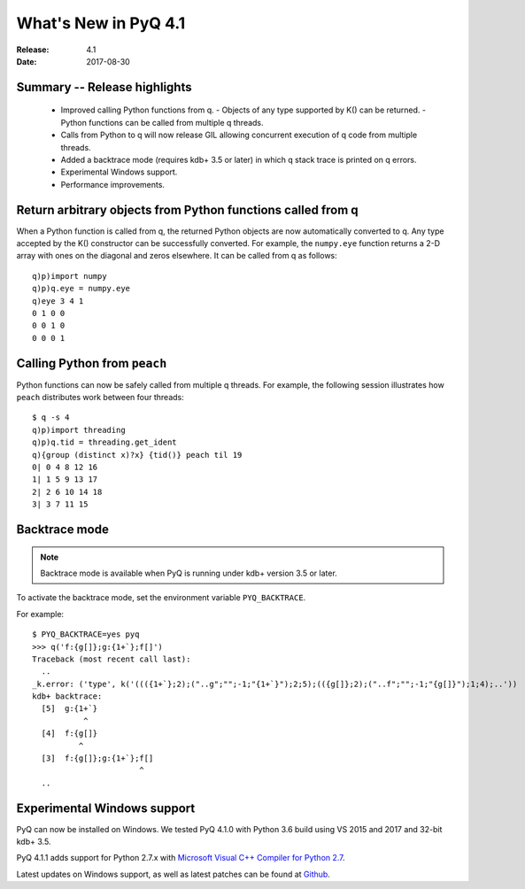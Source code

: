*********************
What's New in PyQ 4.1
*********************

:Release: 4.1
:Date: 2017-08-30

.. testsetup:: *

   import numpy

Summary -- Release highlights
=============================

  * Improved calling Python functions from q.
    - Objects of any type supported by K() can be returned.
    - Python functions can be called from multiple q threads.
  * Calls from Python to q will now release GIL allowing concurrent
    execution of q code from multiple threads.
  * Added a backtrace mode (requires kdb+ 3.5 or later) in which q
    stack trace is printed on q errors.
  * Experimental Windows support.
  * Performance improvements.


Return arbitrary objects from Python functions called from q
============================================================

When a Python function is called from q, the returned Python
objects are now automatically converted to q.  Any type accepted
by the K() constructor can be successfully converted.  For example,
the ``numpy.eye`` function returns a 2-D array with ones on the
diagonal and zeros elsewhere.  It can be called from q as follows:

::

    q)p)import numpy
    q)p)q.eye = numpy.eye
    q)eye 3 4 1
    0 1 0 0
    0 0 1 0
    0 0 0 1


Calling Python from ``peach``
=============================

Python functions can now be safely called from multiple q threads.
For example, the following session illustrates how ``peach`` distributes
work between four threads:

::

    $ q -s 4
    q)p)import threading
    q)p)q.tid = threading.get_ident
    q){group (distinct x)?x} {tid()} peach til 19
    0| 0 4 8 12 16
    1| 1 5 9 13 17
    2| 2 6 10 14 18
    3| 3 7 11 15


Backtrace mode
==============

.. note::

    Backtrace mode is available when PyQ is running under kdb+ version 3.5
    or later.

To activate the backtrace mode, set the environment variable ``PYQ_BACKTRACE``.

For example::

    $ PYQ_BACKTRACE=yes pyq
    >>> q('f:{g[]};g:{1+`};f[]')
    Traceback (most recent call last):
      ..
    _k.error: ('type', k('((({1+`};2);("..g";"";-1;"{1+`}");2;5);(({g[]};2);("..f";"";-1;"{g[]}");1;4);..'))
    kdb+ backtrace:
      [5]  g:{1+`}
               ^
      [4]  f:{g[]}
              ^
      [3]  f:{g[]};g:{1+`};f[]
                           ^
      ..


Experimental Windows support
============================

PyQ can now be installed on Windows.  We tested PyQ 4.1.0 with Python 3.6 build using VS 2015 and 2017
and 32-bit kdb+ 3.5.

PyQ 4.1.1 adds support for Python 2.7.x with `Microsoft Visual C++ Compiler for Python 2.7 <http://aka.ms/vcpython27>`_.

Latest updates on Windows support, as well as latest patches can be found at `Github <https://github.com/enlnt/pyq/issues/1>`_.

